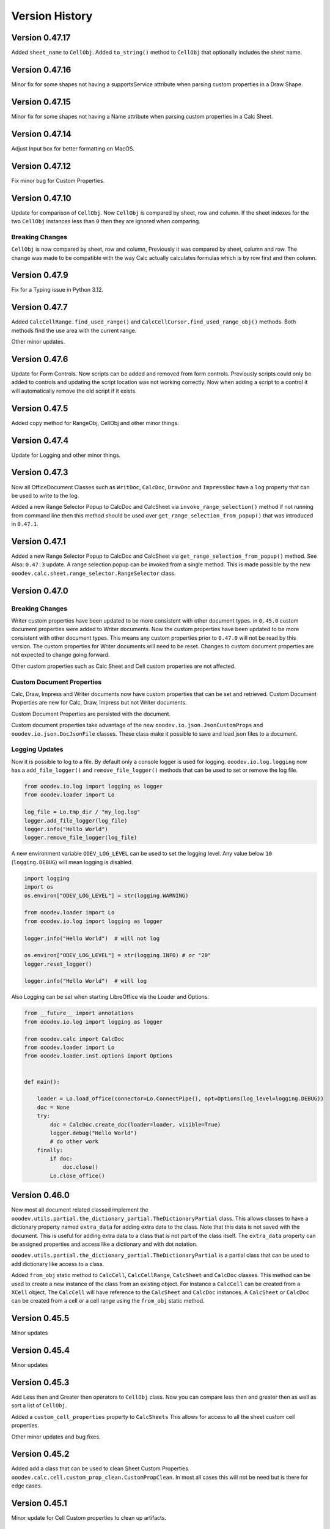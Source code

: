 ***************
Version History
***************

Version 0.47.17
===============

Added ``sheet_name`` to ``CellObj``.
Added ``to_string()`` method to ``CellObj`` that optionally includes the sheet name.


Version 0.47.16
===============

Minor fix for some shapes not having a supportsService attribute when parsing custom properties in a Draw Shape.

Version 0.47.15
===============

Minor fix for some shapes not having a Name attribute when parsing custom properties in a Calc Sheet.

Version 0.47.14
===============

Adjust Input box for better formatting on MacOS.

Version 0.47.12
===============

Fix minor bug for Custom Properties.


Version 0.47.10
===============

Update for comparison of ``CellObj``. Now ``CellObj`` is compared by sheet, row and column. If the sheet indexes for the two ``CellObj`` instances less than ``0`` then they are ignored when comparing.

Breaking Changes
----------------

``CellObj`` is now compared by sheet, row and column, Previously it was compared by sheet, column and row.
The change was made to be compatible with the way Calc actually calculates formulas which is by row first and then column.


Version 0.47.9
==============

Fix for a Typing issue in Python 3.12.

Version 0.47.7
==============

Added ``CalcCellRange.find_used_range()`` and ``CalcCellCursor.find_used_range_obj()`` methods.
Both methods find the use area with the current range.

Other minor updates.


Version 0.47.6
==============

Update for Form Controls. Now scripts can be added and removed from form controls.
Previously scripts could only be added to controls and updating the script location was not working correctly.
Now when adding a script to a control it will automatically remove the old script if it exists.

Version 0.47.5
==============

Added copy method for RangeObj, CellObj and other minor things.

Version 0.47.4
==============

Update for Logging and other minor things.


Version 0.47.3
==============

Now all OfficeDocument Classes such as ``WritDoc``, ``CalcDoc``, ``DrawDoc`` and ``ImpressDoc`` have a ``log`` property that can be used to write to the log.

Added a new Range Selector Popup to CalcDoc and CalcSheet via ``invoke_range_selection()`` method if not running from command line then this method should be used
over ``get_range_selection_from_popup()`` that was introduced in ``0.47.1``.

.. image:: https://github.com/Amourspirit/python_ooo_dev_tools/assets/4193389/1b102f85-1546-4814-8396-253f5935aced
    :alt: Screenshot of Popup Range selector dialog for Calc
    :align: center


Version 0.47.1
==============

Added a new Range Selector Popup to CalcDoc and CalcSheet via ``get_range_selection_from_popup()`` method. See Also: ``0.47.3`` update.
A range selection popup can be invoked from a single method.
This is made possible by the new ``ooodev.calc.sheet.range_selector.RangeSelector`` class.


Version 0.47.0
==============

Breaking Changes
----------------

Writer custom properties have been updated to be more consistent with other document types.
in ``0.45.0`` custom document properties were added to Writer documents. Now the custom properties have been updated to be more consistent with other document types.
This means any custom properties prior to ``0.47.0`` will not be read by this version. The custom properties for Writer documents will need to be reset.
Changes to custom document properties are not expected to change going forward.

Other custom properties such as Calc Sheet and Cell custom properties are not affected.

Custom Document Properties
--------------------------

Calc, Draw, Impress and Writer documents now have custom properties that can be set and retrieved.
Custom Document Properties are new for Calc, Draw, Impress but not Writer documents.

Custom Document Properties are persisted with the document.

Custom document properties take advantage of the new ``ooodev.io.json.JsonCustomProps``
and ``ooodev.io.json.DocJsonFile`` classes. These class make it possible to save and load json files to a document.


Logging Updates
---------------

Now it is possible to log to a file. By default only a console logger is used for logging.
``ooodev.io.log.logging`` now has a ``add_file_logger()`` and ``remove_file_logger()`` methods that can be used to set or remove the log file.

.. code-block:: python

    from ooodev.io.log import logging as logger
    from ooodev.loader import Lo

    log_file = Lo.tmp_dir / "my_log.log"
    logger.add_file_logger(log_file)
    logger.info("Hello World")
    logger.remove_file_logger(log_file)


A new environment variable ``ODEV_LOG_LEVEL`` can be used to set the logging level.
Any value below ``10`` (``logging.DEBUG``) will mean logging is disabled.

.. code-block:: python

    import logging
    import os
    os.environ["ODEV_LOG_LEVEL"] = str(logging.WARNING)

    from ooodev.loader import Lo
    from ooodev.io.log import logging as logger

    logger.info("Hello World")  # will not log

    os.environ["ODEV_LOG_LEVEL"] = str(logging.INFO) # or "20"
    logger.reset_logger()

    logger.info("Hello World")  # will log


Also Logging can be set when starting LibreOffice via the Loader and Options.

.. code-block:: python

    from __future__ import annotations
    from ooodev.io.log import logging as logger

    from ooodev.calc import CalcDoc
    from ooodev.loader import Lo
    from ooodev.loader.inst.options import Options


    def main():

        loader = Lo.load_office(connector=Lo.ConnectPipe(), opt=Options(log_level=logging.DEBUG))
        doc = None
        try:
            doc = CalcDoc.create_doc(loader=loader, visible=True)
            logger.debug("Hello World")
            # do other work
        finally:
            if doc:
                doc.close()
            Lo.close_office()


Version 0.46.0
==============

Now most all document related classed implement the ``ooodev.utils.partial.the_dictionary_partial.TheDictionaryPartial`` class.
This allows classes to have a dictionary property named ``extra_data`` for adding extra data to the class. Note that this data is not saved with the document.
This is useful for adding extra data to a class that is not part of the class itself.
The ``extra_data`` property can be assigned properties and access like a dictionary and with dot notation.

``ooodev.utils.partial.the_dictionary_partial.TheDictionaryPartial`` is a partial class that can be used to add dictionary like access to a class.


Added ``from_obj`` static method to ``CalcCell``, ``CalcCellRange``, ``CalcSheet`` and ``CalcDoc`` classes.
This method can be used to create a new instance of the class from an existing object.
For instance a ``CalcCell`` can be created from a ``XCell`` object. The ``CalcCell`` will have reference to the ``CalcSheet`` and ``CalcDoc`` instances.
A ``CalcSheet`` or ``CalcDoc`` can be created from a cell or a cell range using the ``from_obj`` static method.


Version 0.45.5
==============

Minor updates

Version 0.45.4
==============

Minor updates

Version 0.45.3
==============

Add Less then and Greater then operators to ``CellObj`` class. Now you can compare less then and greater then as well as sort a list of ``CellObj``.

Added a ``custom_cell_properties`` property to ``CalcSheets`` This allows for access to all the sheet custom cell properties.

Other minor updates and bug fixes.

Version 0.45.2
==============

Added add a class that can be used to clean Sheet Custom Properties. ``ooodev.calc.cell.custom_prop_clean.CustomPropClean``.
In most all cases this will not be need but is there for edge cases.


Version 0.45.1
==============

Minor update for Cell Custom properties to clean up artifacts.


Version 0.45.0
==============

Custom Properties
-----------------

Added custom properties to ``WriterDoc``,  ``DrawDoc`` pages, ``ImpressDoc`` pages, ``CalcDoc`` sheets and cell.
This allows for custom properties to be added to the document, page, sheet or cell using |odev|.

Properties are persisted wth the document.
Note that these custom properties are only available when using |odev|.

In Calc spreadsheets custom properties can be added to the sheet or cell. Each sheet has its own custom properties and each cell has its own custom properties.

.. code-block:: python

    from ooodev.calc import CalcDoc
    doc = CalcDoc.create_doc(visible=True)

    sheet = doc.sheets[0]
    sheet.set_custom_property("MyProp", "MyValue")
    assert sheet.get_custom_property("MyProp") == "MyValue"

    cell = sheet["A1"]
    cell.set_custom_property("MyProp", "MyValue")
    assert cell.get_custom_property("MyProp") == "MyValue"

    cell.set_custom_property("MyNum", 22.3)
    assert cell.get_custom_property("MyNum") == 22.3


    # alternatively use DotDict
    from ooodev.utils.helper.dot_dict import DotDict
    props = DotDict()
    props.MyProp = "MyValue"
    props.MyProp2 = "MyValue2"
    cell.set_custom_properties(props)

    # get all custom properties
    props = cell.get_custom_properties() # DotDict instance
    print(props.MyProp)
    print(props.MyProp2)

Version
-------

Added a Version Property to ``ooodev.loader.Lo``. This property return the current version of the library as a tuple in the format of ``(0, 45, 0)``.



Version 0.44.2
==============

Added ``ooodev.io.sfa.Sfa`` class for working with Simple File Access. This class can be used to read/write/copy and delete files embedded in the document.
This class can bridge from the document to the file system.

Version 0.44.1
==============

Added ``ooodev.calc.CalcSheet.code_name`` and  ``ooodev.calc.CalcSheet.unique_id`` that is used to access sheet code name and unique id respectively.

Added ``get_sheet_name_from_code_name()`` and ``get_sheet_name_from_unique_id()`` to ``ooodev.calc.CalcDoc``
that can be used to look up the current sheet name from the sheet code name or the sheet unique id.

Version 0.44.0
==============

Several new classes in the ``ooodev.adapter`` module for working with LibreOffice objects.

Other minor updates and additions.

Subprocess
----------

Now a subprocess can be used when needed.

Main script

.. code-block:: python

    from __future__ import annotations
    import logging
    import sys
    import os
    from pathlib import Path
    import subprocess
    import uno

    from ooodev.calc import CalcDoc
    from ooodev.loader import Lo
    from ooodev.loader.inst.options import Options


    def main():

        loader = Lo.load_office(connector=Lo.ConnectPipe(), opt=Options(log_level=logging.DEBUG))
        doc = CalcDoc.create_doc(loader=loader, visible=True)
        try:
            # Start the subprocess
            script_path = Path(__file__).parent / "myscript.py"
            env = os.environ.copy()
            env["PYTHONPATH"] = get_paths()
            proc = subprocess.Popen(
                [sys.executable, str(script_path)],
                stdin=subprocess.PIPE,
                env=env,
            )

        finally:
            doc.close()
            Lo.close_office()


    def get_paths() -> str:
        pypath = ""
        p_sep = ";" if os.name == "nt" else ":"
        for d in sys.path:
            pypath = pypath + d + p_sep
        return pypath


    if __name__ == "__main__":
        main()


``myscript.py``

.. code-block:: python

    from __future__ import annotations
    import sys
    import os
    from ooodev.calc import CalcDoc
    from ooodev.utils.string.str_list import StrList
    from ooodev.loader import Lo
    from ooodev.conn import conn_factory
    from ooodev.loader.inst.options import Options


    def main():
        conn_str = os.environ.get("ODEV_CURRENT_CONNECTION", "")
        conn_opt = os.environ.get("ODEV_CURRENT_CONNECTION_OPTIONS", None)

        conn = conn_factory.get_from_json(conn_str)
        if conn_opt:
            opt = Options.deserialize(conn_opt)
        else:
            opt = Options()
    
        loader = Lo.load_office(connector=conn, opt=opt)  # type: ignore
        doc = CalcDoc.from_current_doc()
        sheet = doc.get_active_sheet()
        sheet[0, 0].value = "Hello World!"
        # ...


Breaking changes
----------------

``doc.python_script.write_file()`` method longer has a ``allow_override`` arg. Now has a ``mode`` arg that can be ``a`` (append), ``w`` (overwrite if existing, default) or ``x`` (error if exist).


Version 0.43.2
==============

Update Dialog Controls to have a static ``create()`` method that can be used to create controls for a Top Window.

Version 0.43.1
==============

Auto Load Disabled. Auto Load is currently causing issue when OooDev is being using in an Extension.


Version 0.43.0
==============

Read and Write Python Macro Code
--------------------------------

Now it is possible to read and write Python macro code to documents.

This example writes a Python script to a document and then reads it back.

The python macros are persisted when the document is saved and re-opened.

.. code-block:: python

    from __future__ import annotations
    import logging
    import uno

    from ooodev.calc import CalcDoc
    from ooodev.loader import Lo
    from ooodev.loader.inst.options import Options
    from ooodev.utils.string.str_list import StrList


    def main():

        loader = Lo.load_office(connector=Lo.ConnectPipe(), opt=Options(log_level=logging.DEBUG))
        doc = CalcDoc.create_doc(loader=loader, visible=True)
        try:
            psa = doc.python_script
            assert psa is not None
            code = StrList(sep="\n")
            code.append("from __future__ import annotations")
            code.append()
            code.append("def say_hello() -> None:")
            with code.indented():
                code.append('print("Hello World!")')
            code.append()
            code_str = str(code)
            assert psa.is_valid_python(code_str)
            psa.write_file("MyFile", code_str, allow_override=True)
            psa_code = psa.read_file("MyFile")
            assert psa_code == code_str

        finally:
            doc.close()
            Lo.close_office()


    if __name__ == "__main__":
        main()



Write Basic code
----------------

Now it is possible to write and add ``basic`` scripts to documents.

This example shows how to add a basic script to a Calc document.

The basic macro is persisted when the document is saved and re-opened.


.. code-block:: python

    from __future__ import annotations
    import logging
    import uno

    from ooodev.calc import CalcDoc
    from ooodev.loader import Lo
    from ooodev.loader.inst.options import Options
    from ooodev.utils.string.str_list import StrList
    from ooodev.adapter.container.name_container_comp import NameContainerComp
    from ooodev.macro.script.macro_script import MacroScript


    def main():
        loader = Lo.load_office(connector=Lo.ConnectPipe(), opt=Options(log_level=logging.DEBUG))
        doc = CalcDoc.create_doc(loader=loader, visible=True)
        try:
            inst = doc.basic_libraries
            mod_name = "MyModule"
            lib_name = "MyLib"
            clean = True
            added_lib = False

            if not inst.has_by_name(lib_name):
                added_lib = True
                inst.create_library(lib_name)

            inst.load_library(lib_name)

            lib = NameContainerComp(inst.get_by_name(lib_name))  # type: ignore
            if lib.has_by_name(mod_name):
                lib.remove_by_name(mod_name)

            code = StrList(sep="\n")
            code.append("Option Explicit")
            code.append("Sub Main")
            with code.indented():
                code.append('MsgBox "Hello World"')
            code.append("End Sub")
            lib.insert_by_name(mod_name, code.to_string())

            MacroScript.call(
                name="Main",
                library=lib_name,
                module=mod_name,
                location="document",
            )
            print("Macro Executed")
            if clean:
                lib.remove_by_name(mod_name)
                if added_lib:
                    inst.remove_library(lib_name)

            print("Done")
        finally:
            doc.close()
            Lo.close_office()

    if __name__ == "__main__":
        main()

Auto loader
-----------

A new Auto load for the ``ooodev`` library has been added. Now the library attempts to automatically load the ``Lo`` class with ``from ooodev.loader import Lo``.
This should eliminate the need to manually call ``Lo.current_doc`` or use the ``MacroLoader`` before using the library.
Note this only for when the library is used in a macro. In a script the ``Lo`` class will still need to be loaded manually.

StrList/IndexAccessImplement
----------------------------

``ooodev.utils.string.str_list.StrList`` has been updated and now  support slicing.

``ooodev.adapter.container.index_access_implement.IndexAccessImplement`` has been updated and now supports slicing, iteration, reversed iteration, and length.

Hidden Controls
---------------

Update for Hidden Controls. Now hidden controls can be added to documents and are persisted when the document is saved and re-opened.

.. code-block:: python

    from __future__ import annotations
    from pathlib import Path
    import uno
    from ooo.dyn.beans.property_attribute import PropertyAttributeEnum
    from ooodev.calc import CalcDoc

    doc = CalcDoc.from_current_doc()

    sheet = doc.sheets[0]
    if len(sheet.draw_page.forms) == 0:
        frm = sheet.draw_page.forms.add_form("MyForm")
    else:
        frm = sheet.draw_page.forms[0]
    ctl = frm.insert_control_hidden(name="MyHidden")
    ctl.hidden_value = "Hello World"
    ctl.add_property("Special", PropertyAttributeEnum.CONSTRAINED, "Special Data")
    fnm = Path.cwd() / "tmp" / "hidden.ods"
    doc.save_doc(fnm)

Breaking Changes
----------------

The ``insert_control_hidden()`` method args have changed. Some args have been removed.
This should not affect preexisting code as the hidden control was not properly implemented before.

Version 0.42.1
==============

Added ``ooodev.io.zip.ZIP`` class for working with zip files.

Version 0.42.0
==============

Added :ref:`ooodev.io.xml.XML` for working with XML files.

Added ``ooodev.utils.string.text_steam.TextStream`` class for working Text Streams.

Add classes to ``ooodev.adapter.io`` module for working with Streams.

Added classes to ``ooodev.adapter.ucb`` module for working with Files.

Added classes to ``ooodev.adapter.packages.zip`` for working with zip files.

Global events
-------------

Global document events can be temporarily disabled via built in context manager.

.. code-block:: python

    from ooodev.write import WriteDoc

    doc = WriteDoc.from_current_doc()
    with doc.lo_inst.global_event_broadcaster:
        # do work. Global document events are disabled here.
        pass
    # global events are working again

Version 0.41.2
==============

Fix for ``Lo.kill_office()`` method. Was not closing Office on Linux and Mac. Note ``Lo.kill_office()`` forces close without saving.
Normally ``doc.close()`` with ``Lo.close_office()`` would be used.

Version 0.41.1
==============

Minor fix for embedding into a oooscript file.

Version 0.41.0
==============

Menus
-----

Many updates for working with menus. Now menus can be created and modified in a much easier way including importing an exporting json files.

See :ref:`help_common_menus`.

Global
------

Added ``ooodev.global`` module that contains global classes for the library.

The ``ooodev.global.GTC`` class is a global timed cache that can be used to cache objects for a set amount of time.

The ``ooodev.global.GblEvents`` class is a global event broadcaster that can be used to broadcast events to all listeners.

Caching
-------

Added ``ooodev.utils.cache.file_cache.PickleCache`` and ``ooodev.utils.cache.file_cache.TextCache`` cache classes.
These classes can be used to cache objects to disk in the LibreOffice Temp folder.
Optionally an expire time can be set for the cache.

ThePathSettingsComp
-------------------

Added ``ooodev.adapter.util.the_path_settings_comp.ThePathSettingsComp`` class.
This class gets access to the LibreOffice paths such as the Temp folder and the User folder.

.. code-block:: python

    >>> from ooodev.adapter.util.the_path_settings_comp import ThePathSettingsComp
    >>> path_settings = ThePathSettingsComp.from_lo()
    >>> print(str(path_settings.temp))
    file:///tmp

Lo Updates
----------

Now the ``Lo`` class not has a ``tmp_dir`` property that returns a python ``pathlib.Path`` object of the LibreOffice Temp folder.

.. code-block:: python

    >>> from ooodev.loader import Lo
    >>> print(str(Lo.tmp_dir))
    /tmp/


Version 0.40.1
==============

``LRUCache`` moved to ``ooodev.utils.cache`` module.

Added ``TimeCache`` and ``TLRUCache`` (Time and Least Recently used) to ``ooodev.utils.cache`` module.

Version 0.40.0
==============

Menu
----

New menu options have been added to the library for working with the menu system and menu shortcuts.
A lot of work has been done in this area.

See :ref:`help_common_menus` for more information.

GUI
---

The ``gui`` module has been moved from the ``ooodev.utils`` to the ``ooodev.gui`` module.

The old imports still work but are deprecated.

New proper usage:

.. code-block:: python

    from ooodev.gui import Gui
    # ...

New ``ooodev.macro.MacroScript`` class tha can be used to invoke python or basic macro scripts.

Many new enhancements to the underlying dynamic construction of components that implement services.
Now classes can be implemented based upon the services they support at runtime.

Caching
-------

Added a new caching class that can be used to cache objects.

The ``ooodev.utils.lru_cache.LRUCache`` class can be used to cache objects.

The an instance ``LRUCache`` is used in the ``Lo`` class and can be accessed via the ``Lo.cache`` property.
The ``Lo.cache`` can be used to cache objects that are used often.

The size of the cache can be set in the options if needed. The default size is ``200``.


.. code-block:: python

    from ooodev.loader import Lo
    from ooodev.loader.inst import Options

    loader = Lo.load_office(
        connector=Lo.ConnectPipe(),
        opt=Options(log_level=logging.DEBUG, lo_cache_size=400)
    )
    # ...
    Lo.cache["my_key"] = "my_value"
    assert Lo.cache["my_key"] == "my_value"

Logging
-------

A new logger has been added to the library.

The default logging level is ``logging.INFO``.

Currently there is only logging to the console.

The |odev| Library uses is currently using this logging in a limited way.
This will change in subsequent versions.

Logging Module
^^^^^^^^^^^^^^

This logger is a singleton and can be accessed via the ``ooodev.logger`` module.

To use the logger simply import the module and use th logging methods:

Logging Date format is in the format ``"%d/%m/%Y %H:%M:%S"`` (Day, Month, Year, Hour, Minute, Second).

.. code-block:: python

    from ooodev.io.log import logging as logger
    logger.info("Hello World")
    logger.error("Error has occured")

Named Logger
^^^^^^^^^^^^

For convenience a named logger has been added to the library.
It is a wrapper around the logger that allows for a name to be added to the log output.

.. code-block:: python

    from ooodev.io.log import NamedLogger

    class MyClass:
        def __init__(self):
            # ...
            self._logger = NamedLogger(name=f"{self.__class__.__name__} - {self._implementation_name}")

        def _process_import(self, arg) -> None:
            # ...
            clz = self._get_class(arg)
            self._add_base(clz, arg)
            self._logger.debug(f"Added: {arg.ooodev_name}")
            # ...

The log output might look like this:

.. code-block::

    09/04/2024 10:15:45 - DEBUG - MyClass - ScTabViewObj: Added: ooodev.utils.partial.service_partial.ServicePartial

Logging Options
^^^^^^^^^^^^^^^

``Options`` now has a new ``log_level`` property that can be set to control the logging level of the library.

.. code-block:: python

    import logging
    from ooodev.loader.inst.options import Options

    loader = Lo.load_office(connector=Lo.ConnectPipe(), opt=Options(log_level=logging.DEBUG))
    # ...

Also the log level can be set via the logging module.

.. code-block:: python

    import logging
    from ooodev.io.log import logging as logger

    logger.set_log_level(logging.DEBUG)
    assert logger.get_log_level() == logging.DEBUG

Bug Fixes
---------

Fixed bug in ``ooodev.units.UnitMM10.from_unit_val()`` that was not converting the value correctly.

Version 0.39.1
==============

Update Form Controls to allow for better access to the control properties.
Form controls are now also context managers.

Using ``ctl.set_property()`` will automatically toggle control design  mode if needed.

Example of using a control as a context manager:

The width block will toggle design mode on and off.

.. code-block:: python

    with ctl:
        ctl.model.Width = 200   


Version 0.39.0
==============

Add dozens of new classes to support Extended view on controls.

Version 0.38.2
==============

Extended ``ooodev.adapter.sheet.spreadsheet_view_comp.SpreadsheetViewComp`` to include ``ooodev.adapter.view.form_layer_access_partial.FormLayerAccessPartial``.

Now checking of a Calc document in in design mode can be done as follows:

.. code-block:: python

    >>> from ooodev.calc import CalcDoc
    >>> doc = CalcDoc.from_current_doc()
    >>> view = doc.get_view()
    >>> view.is_form_design_mode()
    False

    >>> view.set_form_design_mode(True)
    >>> view.is_form_design_mode()
    True

Version 0.38.1
==============

Added new :ref:`ooodev.utils.context.dispatch_context.DispatchContext`.

Now Message box ``boxtype`` can also accept an ``int`` value.

Minor updates and bug fixes.

Version 0.38.0
==============

Cell and Range Controls
-----------------------

Add a new property to ``CalcCell`` and ``CalcCellRange`` called ``controls``.
This property returns a ``CalcCellControls`` and ``CalcCellRangeControls`` class respectively.
These classes can be used to access and manipulate the form controls in a cell or range.
In other words this makes it super simple to add controls to a cell or a range.

.. code-block:: python

    from ooodev.calc import CalcDoc
    doc = CalcDoc.create_doc(visible=True)
    sheet = doc.sheets[0]

    cell = sheet["A1"]
    chk = cell.control.insert_control_check_box("My CheckBox", tri_state=False)
    assert chk is not None

    cell = sheet["A1"]
    chk = cell.control.current_control
    assert chk is not None

    cell = sheet["B3"]
    btn = cell.control.insert_control_button("My Button")
    assert btn is not None

    cell = sheet["B3"]
    btn = cell.control.current_control

    rng = sheet.get_range(range_name="b10:c12")
    list_box = rng.control.insert_control_list_box(entries=["D", "E", "F"], drop_down=False)


Basic Script Access
-------------------

Add a new Basic script manager that can be used to access basic scripts.

.. code-block:: python

    ooodev.macro.script.basic import Basic
    def r_trim(input: str, remove: str = " ") -> str:
        script = Basic.get_basic_script(macro="RTrimStr", module="Strings", library="Tools", embedded=False)
        res = script.invoke((input, remove), (), ())
        return res[0]
    result = r_trim("hello ")
    assert result == "hello"

Forms
-----

Now it is possible to Find a shape in a Draw Page with the ``Form.find_shape_for_control()`` method.

Also a new ``Form.find_cell_with_control()`` method has been added that can be used to find a cell that contains a form control.

Version 0.37.0
==============

Added new reflect class ``ooodev.utils.reflection.reflect.Reflect`` that can be used to reflect UNO objects.

Added new ``ooodev.utils.kind.enum_helper.EnumHelper`` class that can be used to get the enum values of a UNO object and can create dynamic enums.

Breaking Changes
----------------

Dialog controls now use ``UnitPX`` and ``AppFont*`` classes for measurements.
Int values can still be used to set measurements as before and still default to Pixels.
Now the default is ``UnitPX`` for measurements.
Dialog UNO controls by default use pixels for View measurements and App Font measurements for Model measurements.

This change should not affect most users as the default is still pixels. But now reading pixels will return a ``UnitPX`` object which.
Hint: ``int(my_unit_px)`` will return the pixel value as in int.

Version 0.36.3
==============

Added new App Font Classes:

- ``ooodev.units.AppFontSize``
- ``ooodev.units.AppFontPos``
- ``ooodev.units.UnitAppFontWidth``
- ``ooodev.units.UnitAppFontHeight``.

Version 0.36.2
==============

Fix for ``ooodev.units.UnitAppFont`` Now ``UnitAppFont`` is ``UnitAppFontX``. Added a new ``UnitAppFontY`` class.

LibreOffice Office uses different ``AppFont`` values for X and Y.

Version 0.36.1
==============

Minor adjustment for ``ooodev.dialog.dl_control.CtlGrid`` properties ``row_header_width``,  and ``row_height``.

Version 0.36.0
==============

Added ``ooodev.units.UnitAppFont`` class that can be used where App Font Measurements are used.
``UnitAppFont`` units may change value on different systems. This class is used for measurements that are based on the current system.

``ooodev.dialog.dl_control.CtlGrid`` now uses ``UnitAppFont`` for ``column_header_height``, ``row_header_width``,  and ``row_height`` properties.

Version 0.35.0
==============

Added all the same conversions found in `CONVERT function <https://help.libreoffice.org/latest/en-US/text/scalc/01/func_convert.html?&DbPAR=CALC&System=UNIX>`__
to :ref:`ns_units_convert`. There are enum for all the conversions.

Version 0.34.3
==============

Update for Draw Shapes. Now can access many more properties on various shapes.

Added ``ooodev.draw.shapes.shape_factory.ShapeFactory`` class that can be used to Convert ``XShape`` into ``OooDev`` Shapes.   

``ooodev.adapter.text.graphic_crop_struct_comp.GraphicCropStructComp`` Now is a Generic for Unit measurements.

``ooodev.adapter.drawing.rotation_descriptor_properties_partial.RotationDescriptorPropertiesPartial.shear_angle`` property is not optional.


Version 0.34.1
==============

Add a unit factory for converting units to other units. The module is ``ooodev.units.unit_factory``.

Draw shapes now have better support when selecting Group Shapes.

Shapes can now set size and position directly by setting the ``x``, ``y``, ``width`` and ``height`` properties of ``size`` and ``position`` properties.

New Generic ``ooodev.adapter.awt.size_struct_generic_comp.SizeStructGenericComp`` for working with sizes and generic Unit Sizes.
New Generic ``ooodev.adapter.awt.point_struct_generic_comp.PointStructGenericComp`` for working with positions and generic Unit Sizes.

Version 0.34.0
==============

Customs shapes are much more dynamic. when selecting shapes the list of the selected shapes have access to many more properties.
Many properties are added to shapes based upon the services they support.

Index containers in ``ooodev.adapter.container`` package are now generic. This allow for better tying support when working with elements in the container.

Created ``ooodev.office.partial.office_document_prop_partial.OfficeDocumentPropPartial`` and implement this class. It has bee implemented into all Documents and many other classes.

For instance Draw shapes implement ``OfficeDocumentPropPartial`` and this gives access to the document that the shape is in.

``DrawDoc`` class and ``ImpressDoc`` class now have a common base class ``DocPartial``.

Version 0.33.0
==============

Now there is a ``get_selected_shapes()`` method for ``DrawDoc`` and ``ImpressDoc`` that returns a list of the current selected shapes.

Many updates for Draw Shapes. Now can access many more properties on various shapes.

Now DrawDoc has a ``current_controller`` property that returns a ``DrawDocView`` instance.
``DrawDocView`` is a new class that represents a Draw document view.

Angles can now be added, subtracted, multiplied and divided to each other and the conversion is automatic.

.. code-block:: python

    from ooodev.units import Angle, Angle10
    a1 = Angle(90)
    a2 = Angle10(110) # 10 degrees
    a3 = a1 + a2
    assert isinstance(a3, Angle)
    assert a3 == 101


Version 0.32.2
==============

Added Table Border 2 for Writer Tables.

Version 0.32.1
==============

Added new formatting options to Write Tables.


Version 0.32.0
==============

Many classes added for working with Writer Tables. See :ref:`ns_write_table` namespace.

Other additions to Write to make accessing various parts of the document easier.

Other minor updates and bug fixes.

RangeObj Updates
----------------

Fix for ``RangeObj.get_row()`` returning the wrong row.

Update for ``RangeObj``. Now you can iterate over the cells in a range.

The iteration is done in a row-major order, meaning that the cells are iterated over by row, then by column.

.. code-block:: python

    >>> rng = RangeObj.from_range("A1:C4")
    >>> for cell in rng:
    >>>     print(cell)
    A1
    B1
    C1
    A2
    B2
    C2
    A3
    B3
    C3
    A4
    B4
    C4

The iteration can be especially useful when you want iterate over a row or a column in a range.

Iterating over a row in a range:

.. code-block:: python

    >>> rng = RangeObj.from_range("A1:C4")
    >>> for cell in rng.get_row(1):
    >>>     print(cell)
    A2
    B2
    C2

Iterating over a column in a range:

.. code-block:: python

    >>> rng = RangeObj.from_range("A1:C4")
    >>> for cell in rng.get_col("B"):
    >>>     print(cell)
    B1
    B2
    B3
    B4

Checking if range contains a cell This is functionally the same as the ``RangeObj.contains()`` method.

.. code-block:: python

    >>> rng = RangeObj.from_range("A1:C4")
    >>> assert "B2" in rng
    True

Getting a ``CellObj`` from a ``RangeObj``:

.. code-block:: python

    >>> rng = RangeObj.from_range("A1:C4")
    >>> cell = rng["B2"] # gets a CellObj instance
    >>> assert str(cell) == "B2"
    True

Version 0.31.0
==============

Massive refactoring of imports.
Inspired by `André Menck - Avoiding Circular Imports in Python <https://medium.com/brexeng/avoiding-circular-imports-in-python-7c35ec8145ed>`__ article.
This version saw then entire library refactored to help avoid circular imports. Over ``1,000`` modules were updated.
Now objects are always imported from the files where they are defined in. Test have be constructed to ensure this rule.

Version 0.30.4
==============

Minor updates. Better support for compiled script via the ``oooscript`` command line tool.

Version 0.30.3
==============

Minor updates and bug fixes.

Breaking Changes
----------------

``ooodev.write.WriteText.create_text_cursor()`` now return instance of ``ooodev.write.WriteTextCursor[WriteText]`` instead
of  ``XTextCursor``. Direct access to  can be done via ``WriteTextCursor.component``. or ``WriteText.component.createTextCursor()``.

``ooodev.write.WriteText.create_text_cursor_by_range()`` now return instance of ``ooodev.write.WriteTextCursor[WriteText]`` instead
of  ``XTextCursor``. Direct access to  can be done via ``WriteTextCursor.component``. or ``WriteText.component.create_text_cursor_by_range()``.



Version 0.30.2
==============

Added ``WriteTextViewCursor.style_direct_char`` that allows for direct character styling.

Same as changes for ``WriteTextCursor`` in version ``0.30.1``.

Version 0.30.1
==============

Added ``WriteTextCursor.style_direct_char`` that allows for direct character styling.

Example:

.. code-block:: python

    doc = WriteDoc.create_doc(visible=True)

    cursor = doc.get_cursor()
    cursor.append("hello")
    cursor.go_left(5, True)
    # font 30, bold, italic, underline, blue
    cursor.style_direct_char.style_font_general(
        size=30.0,
        b=True,
        i=True,
        u=True,
        color=StandardColor.BLUE,
    )
    cursor.goto_end()
    # reset the style before adding more text
    cursor.style_direct_char.clear()


Version 0.30.0
==============

Added search and replace methods to ``WriteDoc`` and ``WriteTextViewCursor``.


Version 0.29.0
==============

Added new ``CtlSpinButton`` class for working with Spin Button controls.
Update all controls to make formatting (font, text color, etc) easier.
This includes the ability to set font and text color for all controls that support it.

Version 0.28.4
==============

Added ``CalcCellTextCursor`` class that can be used to get the text of a cell. Cursor can be accessed via ``CalcCell.create_text_cursor()``.

.. code-block:: python

    from ooodev.calc import CalcDoc
    doc = CalcDoc.create_doc(visible=True)
    sheet = doc.sheets[0]
    cell = sheet["A1"]
    cursor = cell.create_text_cursor()
    cursor.append_para("Text in first line.")
    cursor.append("And a ")
    cursor.add_hyperlink(
        label="hyperlink",
        url_str="https://github.com/Amourspirit/python_ooo_dev_tools",
    )

Version 0.28.3
==============

``CalcCell`` and ``CalcCellRange`` now have ``style_by_name()`` methods that allow setting a cell or range style by name.

Version 0.28.2
==============

Added many style methods to Calc classes such as ``CalcCell`` and ``CalcCellRange``.

Version 0.28.1
==============

Minor fix for getting the current document in multi document usage.

Version 0.28.0
==============

Added :ref:`the_global_event_broadcaster`.

Added ``style_*get`` methods to many partial style classes.

Updated help docs for Chart2 styling.

Version 0.27.1
==============

Update documentation for Chart2 Calc related classes.

Other minor updates and bug fixes.

Version 0.27.0
==============

Big update for charts. Now charts can be created and modified in a much easier way.

Charts are now accessible via ``CalcSheet`` and ``CalcDoc`` classes.

Styling of most all chart objects is built into the chart objects themselves.

.. code-block:: python

    sheet = doc.sheets[0] # get the first sheet from the Calc doc
    range_addr = sheet.rng("A2:B8")
    tbl_chart = sheet.charts.insert_chart(
        rng_obj=range_addr,
        cell_name="C3",
        width=15,
        height=11,
        diagram_name=ChartTypes.Column.TEMPLATE_STACKED.COLUMN,
    )
    sheet["A1"].goto()

    chart_doc = tbl_chart.chart_doc
    _ = chart_doc.set_title(sheet["A1"].value)
    _ = chart_doc.axis_x.set_title(sheet["A2"].value)
    y_axis_title = chart_doc.axis_y.set_title(sheet["B2"].value)
    y_axis_title.style_orientation(angle=90)
    chart_doc.style_border_line(color=CommonColor.DARK_BLUE, width=0.8)

See :ref:`ns_calc_chart2`

Other minor updates and bug fixes.

Version 0.26.0
==============

The ``Lo`` class and other loader classes ahve been moved into ``ooodev.loader`` namespace.

Now ``Lo`` is imported as follows. ``from ooodev.loader import Lo``. This should not be a breaking change as the old import should still work.
Previous import was ``from ooodev.utils.lo import Lo``.

``Lo`` is basically the context manager for the entire library. It is used to connect to LibreOffice, manage the connection and communitate with Documents.
In this version the ``Lo`` and related classes have been update to have much better multi-document support.

``Lo`` class now has a ``desktop`` property that is an instance of the new ``ooodev.loader.comp.the_desktop.TheDesktop`` class.

Now in macro mode there are multiple ways to get the current document. The ``Lo`` class has a ``current_doc`` property that returns the current document.
In Macro Mode it is not necessary to use ``ooodev.macro.MacroLoader`` to access the document in the following mannor.

.. code-block:: python

    from ooodev.loader import Lo
    doc = Lo.current_doc
    doc.msgbox("Hello World")

or for know more specific document types such as ``ooodev.write.WriteDoc`` or ``ooodev.calc.CalcDoc``.

.. code-block:: python

    from ooodev.write import WriteDoc
    doc = WriteDoc.from_current_doc()
    doc.msgbox("Hello World")

.. code-block:: python

    from ooodev.calc import CalcDoc
    doc = CalcDoc.from_current_doc()
    doc.msgbox("Hello World")

Version 0.25.2
==============

Added the ability for Document classes to dispatch commands via the ``dispatch_cmd()``. This allows for dispatching to be done to the correct document in multi-document usage.

Other minor fixes and updates.

Breaking Changes
----------------

Removed redundant ``ooodev.calc.calc_cell_range.set_style()`` method. This method was not needed and was redundant with ``ooodev.calc.calc_cell_range.apply_styles()``.

Version 0.25.1
==============

Better support for `ooodev.utils.lo.Lo.current_doc` in macros. Now it is possible to use `ooodev.utils.lo.Lo.current_doc` in macros to get the current document without needing to use ``ooodev.macro.MacroLoader``.

.. code-block:: python

    from ooodev.loader.lo import Lo

    # get the current document
    doc = Lo.current_doc

Added ``ooodev.utils.partial.doc_io_partial.from_current_doc()`` method.
This method load a document from the current context and applies to all document classes such as a ``ooodev.write.WriteDoc`` or ``ooodev.calc.CalcDoc``.
This will also work in macros without needing to use ``ooodev.macro.MacroLoader``.

.. code-block:: python

    from ooodev.calc import CalcDoc
    doc = CalcDoc.from_current_doc()
    doc.sheets[0]["A1"].Value = "Hello World"

Version 0.25.0
==============

Added ``ooodev.utils.lo.Lo.current_doc`` static property. This property returns the current document that is being worked on such as a ``ooodev.write.WriteDoc`` or ``ooodev.calc.CalcDoc``.

Type support for a more general Document via ``ooodev.proto.office_document_t.OfficeDocumentT``. This is the type returned by ``ooodev.utils.lo.Lo.current_doc``.

Other Type enhancements and protocols.

Version 0.24.0
==============

Update for Dialogs and Multi-document support. Now Dialogs can be created from document classes such as ``ooodev.write.WriteDoc`` and ``ooodev.calc.CalcDoc``.
This ensures that the Dialog is created in the same context as the document and this supports multi-document usage.

Other minor bug fixes and updates.

Version 0.23.1
==============

Minor updates for form controls.

Version 0.23.0
==============

Document classes can now create instances of themselves and open documents.

``ooodev.Calc.CalcCellRange`` now has a ``highlight()`` method.

``ooodev.Calc.CalcCell`` now has a ``make_constraint()`` method.

Updates for event related classes.

Other Misc updates.

Version 0.22.1
==============

Added ``ooodev.write.WriteDoc.text_frames`` property. This property returns a ``ooodev.write.WriteTextFrames`` class for working with text frames.

Marked many methods in ``ooodev.office`` class as safe for multi-document usage or not. When no the ``LoContext`` manager can be used.

Better support for multi documents. Now classes ``ooodev.draw``, ``ooodev.calc`` and ``ooodev.write`` can be used with multiple documents at the same time.

Version 0.22.0
==============

Added ``ooodev.draw.ImpressPages`` class. Handles working with Impress pages via ``ooodev.Draw.ImpressDoc``.

Add a Content manager, ``ooodev.utils.context.lo_context.Locontext``. This class can be used to manage the context of a LibreOffice instance.
Now it is possible to have multiple LibreOffice document running at the same time. Implemented for ``ooodev.draw.ImpressDoc`` and ``ooodev.draw.DrawDoc``
and ``ooodev.write.WriteDoc`` so far.

Example of create two Draw documents at the same time.

.. code-block:: python

    from ooodev.draw import DrawDoc
    from ooodev.loader.lo import Lo

    # create first doc normally
    doc_first = DrawDoc.create_doc()
    doc.set_visible()

    # for a second doc create a new LoInst to open an new document with.
    lo_inst = Lo.create_lo_instance()
    # create a new DrawDoc and pass it the new instance context.
    second_doc = DrawDoc.create_doc(lo_inst=lo_inst)
    second_doc.set_visible()


Version 0.21.3
==============

Now shapes in the ``ooodev.draw.shapes`` namespace can cloned using the ``clone()`` method.

Added Create Document methods to ``WriteDoc``, ``DrawDoc``, ``ImpressDoc``.

Version 0.21.1
==============

Added LO Instance to Writer Classes. This will allow for better support of multiple Writer documents.

Implement a shape factory, ``ooodev.draw.shapes.partial.shape_factory_partial.ShapeFactoryPartial``.
Now various Draw pages can return know shapes as objects such as ``ooodev.draw.shapes.Rectangle`` and ``ooodev.draw.shapes.Ellipse``.

.. code-block:: python

    # doc is a DrawDoc instance in this case
    # The first shape added to the first slide of the document is a rectangle
    >>> shape = doc.slides[0][0]
    >>> shape.get_shape_type()
    "com.sun.star.drawing.RectangleShape"
    >>> shape
    <ooodev.draw.shapes.rectangle_shape.RectangleShape object at 0x7f9f87133ac0>


Version 0.21.0
==============

``DrawDoc`` and all of the related classes now can use a seperate instance of ``Lo`` to connect to LibreOffice.
In short this means it is now possible have mulitiple instanes of Draw Doucment open at the same time.

``DrawPage`` can now export the page as a ``png`` or ``jpg`` image using the ``export_page_png()`` and ``export_page_jpg()`` methods.
See ``tests/test_draw/test_draw_ns/test_draw_page_export_img.py`` for examples.

All Shapes in the ``ooodev.draw.shapes`` namespace now can export the shape as a ``png`` or ``jpg`` image using the ``export_shape_png()`` and ``export_shape_jpg()`` methods.

Calc Range can now export the range as a ``png`` or ``jpg`` image using the ``export_range_png()`` and ``export_range_jpg()`` methods that can alos set the image resolution.

Breaking Changes
----------------

``ooodev.events.event_data.img_export_t.ImgExportT`` has been removed. No longer needed now that ``CalcCellRange.export_png()`` and ``CalcCellRange.export_jpg()`` have been implemented.

Version 0.20.4
==============

Now ``ooodev.write.WriteTextViewCursor`` export Writer document pages as images (png or jpg) files.
See ``./tests/test_write/test_write_ns/test_export_image.py`` file for examples.

Version 0.20.3
==============

Now a Calc spreadsheet range can be exported to an image (png or jpg) file.
Exported is done via `` class.

Example of saving range as image.

.. code-block:: python

    sheet = doc.sheets[0]
    rng = sheet.get_range(range_name="A1:M4")
    rng.export_as_image("./my_image.png")

Version 0.20.2
==============

Updated ``ooodev.draw.DrawDoc``. Now has a ``save_doc`` method for saving the document.

Updated ``ooodev.draw.ImpressDoc``. Now has a ``save_doc`` method for saving the document.

Other minor bug fixes and updates.

Version 0.20.1
==============

``ooodev.calc.CalcCell`` Now has a ``value`` attribute that can get or set the value of the cell.

Breaking Changes
----------------

``ooodev.calc.CalcCell.position`` now returns :ref:`generic_unit_point` instead of a UNO ``Point``.
UNO ``Point`` can still be accessed via ``ooodev.calc.CalcCell.component.Position``.


Version 0.20.0
==============

Many new classes for working with Calc Spreadsheet view added to ``ooodev.adapter`` module.

Added ``ooodev.adapter.calc.CalcDoc.current_controller`` property.

Other minor bug fixes and updates.

Version 0.19.0
==============

``ooodev.draw.DrawPage`` now has a ``forms`` property that returns a ``ooodev.Draw.DrawForms`` class for working with and accessing forms.

Breaking Changes
----------------

``ooodev.form.control.*`` controls no longer have ``width``, ``height``, ``x``, ``y`` properties. They were not reporting the correct value from the draw page.
They can still be accessed via the controls ``ctl.get_view().getPosSize()`` method.

Now there are ``size`` and ``position`` properties that return the expected values as ``UnitMM`` objects.

Version 0.18.2
==============

Added ``ooodev.calc.SpreadsheetDrawPages`` class. Handles working with Calc Draw Pages.
Added ``ooodev.calc.SpreadsheetDrawPage`` class. Handles working with Calc Sheet Draw Page.

Added ``ooodev.calc.CalcForms`` class. Handles working with Calc Sheet Forms.
Added ``ooodev.calc.CalcForm`` class. Handles working with Calc Sheet Form.

Version 0.18.1
==============


Added ``ooodev.draw.GenericDrawPage`` class. Handles generic draw page such as ``ooodev.write.WriteDoc.get_draw_page()``.
Added ``ooodev.draw.GenericDrawPages`` class. Handles generic draw pages such as ``ooodev.write.WriteDoc.get_draw_pages()``.
Added ``ooodev.calc.SpreadsheetDrawPages`` class.
Added ``ooodev.calc.SpreadsheetDrawPage`` class.

``ooodev.calc.CalcDoc`` now have has a ``draw_pages`` property that returns a ``ooodev.calc.SpreadsheetDrawPages`` class.
``ooodev.calc.CalcSheet`` now have has a ``draw_page`` property that returns a ``ooodev.calc.SpreadsheetDrawPage`` class.

Breaking Changes
----------------

``ooodev.write.WriteDrawPage`` has been removed. Now ``ooodev.write.WriteDoc.get_draw_page()`` returns a ``ooodev.draw.GenericDrawPage[WriteDoc]``:


Version 0.18.0
==============

Now many Draw shape will accept -1 as a value for ``width``, ``height``, ``x``, ``y``.
This will usually mean that the shape size and/or position will not be set when created.

Now the Units in the ``ooodev.units`` can do math such has ``+``, ``-``, ``*``, ``/``, ``+-``, ``-+``.
Eg:

.. code-block:: python

    from ooodev.units import UnitCM, UnitInch
    u1 = UnitCM(0.44)
    u1 = += 1 # 1.44 cm
    u2 = UnitInch(2)
    u3 = u1 + u2
    assert u3 == 6.52

Version 0.17.13
===============

Added ``ooodev.draw.DrawPages`` class that is accessed via ``DrawDoc.slides`` property.

Breaking changes
----------------

``CalcDoc.get_by_index()`` Now returns a ``CalcSheet`` instance instead of ``com.sun.star.sheet.Spreadsheet`` service.
The ``CalcSheet.component`` will return the ``com.sun.star.sheet.Spreadsheet`` service.

``CalcDoc.get_by_name()`` Now returns a ``CalcSheet`` instance instead of ``com.sun.star.sheet.Spreadsheet`` service.
The ``CalcSheet.component`` will return the ``com.sun.star.sheet.Spreadsheet`` service.

Version 0.17.12
===============

Added support for modifying Draw Style Indent and Spacing.

Version 0.17.11
===============

Added ``ooodev.calc.CalcSheets`` class that is accessed via ``CalcDoc.sheets`` property.

Version 0.17.10
===============

Calc Sheets now can use ``sheet["A1"]`` to get a cell. This is a shortcut for ``sheet.get_cell("A1")``.
Any single parameter method of ``get_cell()`` can now use this shortcut such as ``cell_range``, ``cell_name``, ``cell_obj``, ``cell`` and ``addr``.

Version 0.17.9
==============

Add support for modifying Draw Style Area Image.

Add support for modifying Draw Style Area Gradient.
Add support for modifying Draw Style Area Transparency.
Add support for modifying Draw Style Font.
Add support for modifying Draw Style Font Effects.

Version 0.17.8
==============

Add support for formatting Draw Shape Text columns and Text Alignment.

Version 0.17.7
==============

Added ``get_write_text()`` to ``WriteTextCursor()`` that allows for easier access to the ``XText`` of a cursor.

Version 0.17.6
==============

Add text animation support to Draw Shapes.

Version 0.17.5
==============

Add ``get_shape_text_cursor()`` to Draw Shapes that allows for getting the text cursor of a shape.
This allows editing and formatting of the text in a shape.

More new formats for Draw Shapes.

Version 0.17.4
==============

More new formats for Draw Shapes.

Version 0.17.3
==============

Added new formats for Draw Shapes.

Version 0.17.2
==============

Fix to allow ``com.sun.star.presentation.Shape`` as a ShapeComp.

Version 0.17.1
==============

Added support for ``LineCursor`` and ``ScreenCursor`` on ``ooodev.write.WriteTextViewCursor``.

Version 0.17.0
==============

Added ``ooodev.draw`` module. This module contains classes for working with Draw and Impress documents.
Many new classes which make working with Draw and Impress documents much easier.

Version 0.16.0
==============

Added ``ooodev.write`` module. This module contains classes for working with Writer documents.
Many new classes which make working with Writer documents much easier.

Version 0.15.1
==============

Extended ``ooodev.calc`` classes with new methods

Version 0.15.0
==============

Added ``ooodev.calc`` Which contains classes for working with Calc documents.
Now Calc documents are much easier to work with.

Version 0.14.2
==============

Updates for ``Forms`` and ``Dialogs``.

Version 0.14.1
==============

Minor updates for ``Forms`` and ``Dialogs``.

Version 0.14.0
==============

Added Form Controls and Form Database Controls. More then 30 new classes for working with forms.

Add several new classes in the ``adapter`` module.

Other minor bug fixes and updates.

Version 0.13.7
==============

Added Form Controls and Form Database Controls

Added many new classes in the ``adapter`` module.

Renamed ``StyleObj`` to ``StyleT``

Renamed ``UnitObj`` to ``UnitT``

Version 0.13.7
==============

Added dozens of new classes in the ``adapter`` module.

Version 0.13.6
==============

Added subscriber to constructor of many classes in the ``adapter`` module.

Version 0.13.5
==============

Event classes now implement dispose method in the ``adapter`` module classes.

Version 0.13.4
==============

New options for event classes in the ``adapter`` module.

Version 0.13.3
==============

Update to ``CtlTree`` for better flat list loading of data.

Other minor bug fixes and updates.

Version 0.13.2
==============

Add new properties to several Dialog control classes.

Add new classes in ``adapters`` module.

Version 0.13.0
==============

Dialog Module added. Many new classes for working with dialogs.
Many new adapters added into the adapter module.

Other minor bug fixes and updates.

Version 0.12.1
==============

Doc updates, minor bug fixes and updates.

Add guide for installing OooDev as a LibreOffice `Extension <https://github.com/Amourspirit/libreoffice_ooodev_ext/tree/main>`__.

Version 0.12.0
==============

This version saw the removal of ``lxml`` as a dependency. Now the Library has no external binary dependencies.

The ``ooodev.utils.xml_util`` module was removed and all methods were moved to `Ooo Dev Xml <https://pypi.org/project/ooo-dev-xml/>`__ package.

If you were using the class directly from the ``ooodev.utils.xml_util`` module, you can now use the class from the ``ooodev_xml.odxml`` module.

Version 0.11.14
===============

Added ``FileIO.expand_macro()`` method that can be used to expand macro paths.

Version 0.11.13
===============

Updates for better support of ``Lo.this_component`` in and ``Lo.XSCRIPTCONTEXT``.

Version 0.11.12
===============

Fix bug in ``Calc.set_sheet_name()`` that was not working correctly.

Add new parameter to ``Calc.get_sheet_name()`` that allows for wrapping of the sheet name in single quotes if it is needed.

Version 0.11.11
===============

Now there is a context manager for macros that set the proper context for the document and |odev|.
See :ref:`ch02_macro_load`.

Version 0.11.10
===============

Updated connection to LibreOffice be more robust. Remote connections have been tested and work.

Version 0.11.9
==============

Fix for potential bug when connection to LibreOffice instance.

Version 0.11.8
==============

Update to allow connections to LibreOffice Snap and Flatpak versions on Linux.

Version 0.11.7
==============

Added ``env_vars`` options to Bridge base connectors. Now Environment variables can be passed to the subprocess that connects to LibreOffice.
This makes it possible to connect to a snap instance of LibreOffice and pass in ``PYTHONPATH`` and other environment variables.

Version 0.11.6
==============

Add environment check to ``ooodev.utils.paths.get_soffice_path`` to  ``ODEV_CONN_SOFFICE`` environment variable is set to LibreOffice soffice.

Update for better support of ``Lo.this_component`` in macros.

Version 0.11.5
==============

Remove unused module ``ooodev.utils.images``.

Remove unused dependency ``Pillow``.

Version 0.11.4
==============

Fix for ``Write.get_cursor()`` not working correctly in Snap version of LibreOffice in macros.

Version 0.11.3
==============

Fix for ``Lo.this_component`` in macros.

Version 0.11.2
==============

Added ``Calc.print_sheet()`` method that allows printing of a specified cell range directly to a printer.

Version 0.11.1
==============

Minor tweaks and dependency updates.

Version 0.11.0
==============

Major Refactoring of entire Library. Much improved typing support.

This version now has complete type support. Entire code base has been refactored to support type hints and type checking.

Test have been preformed with ``pyright`` to ensure type hints are correct.

Version 0.10.3
==============

Minor bug fixes and updates.

Version 0.10.2
==============

Fix for Chart2 Gradient Fill class.

Version 0.10.1
==============

Minor style bug fixes.


Version 0.10.0
==============

Support dropped for Python ``3.7``. Now supporting Python ``3.8`` and up.

Added Calc methods ``get_cell_protection()``, ``is_cell_protected()``, ``protect_sheet()``, ``unprotect_sheet()`` and ``is_sheet_protected()``. 

Other Minor Calc tweaks.

Version 0.9.8
=============

Created :ref:`ns_inst_lo` that also contains ``LoInst`` class. This class can create a new LibreOffice instance and connect to it and/or
connect to an existing LibreOffice instance and be used for sub-components. This class is for advanced usage.
The ``Lo`` class is still the recommended way to connect to LibreOffice and under the hood it uses ``LoInst``.
See :ref:`ch02_multiple_docs`.


Version 0.9.7
=============

Fix ``ooodev.utils.data_type.size_mm.SizeMM`` constructor to accept ``UnitObj`` as well as ``float``.

Minor bug fixes and updates.

Version 0.9.6
=============

Minor bug fixes and updates.

Version 0.9.5
=============

Minor bug fixes and updates.

Version 0.9.4
=============

Added more than five dozen new classes in ``ooodev.format.chart2.direct`` for formatting ``Chart2`` charts.

Added ``ooodev.office.chart2.Chart2ControllerLock`` class that can be used to lock and unlock ``Chart2`` charts for faster updating.

Added ``ooodev.format.calc.direct.cell.numbers.Numbers`` class that can be used to format numbers styles in ``Calc`` cells and ranges.

Added new event to ``ooodev.utils.props.Props.set()``. Now subscribers can be notified when a property set error occurs and handle the error if needed.

Added new event to ``ooodev.utils.props.Props.set_default()``. Now subscribers can be notified when a property set default error occurs and handle the error if needed.

Version 0.9.3
=============

Minor revisions and updates.

Version 0.9.2
=============

Added style options to ``from ooodev.utils.forms.Forms`` module methods.

Added ``Write.create_style_para()`` that creates new paragraph styles and adds the them to the document paragraph styles.

Added ``Write.create_style_char()`` that creates new character styles and adds the them to the document character styles.

Added ``Write.set_footer()`` that sets the footer text and style.

Added ``styles`` to ``Write.set_header()`` that also sets the header style.

Added ``ooodev.format.writer.direct.page`` module that contains classes for page header and footer styles that can be
used with ``Write.set_header()`` and ``Write.set_footer()``.

Version 0.9.1
=============

Added :ref:`ns_theme` that access LibreOffice theme properties.

Added ``Info.get_office_theme()`` That gets the current LibreOffice theme name.

Added overloads to several Calc methods to allow styles to be applied when setting sheet values.


Version 0.9.0
=============

Added :ref:`ns_format` module with hundreds of new classes for applying styles and formatting to documents and sheets.

Added :ref:`ns_units` module that contains classes for many of the LibreOffice units such as ``mm`` units, ``px`` units and ``pt`` units (and more).

Renamed method ``GUI.show_memu_bar()`` to ``GUI.show_menu_bar()``

Fixed issue with ``Calc.get_sheet_names()`` when overload with no args was used.

Rename ``CellObj.col_info`` to ``CellObj.col_obj``

Rename ``CellObj.row_info`` to ``CellObj.row_obj``

All events now can have key value pairs of data added or removed

Added ``Calc.get_safe_rng_str()`` method.

Added ``Info.is_uno()`` method.

Added ``Write.style()`` method.

Added ``Write.get_cursor()`` overload.

Added ``Write.append(cursor: XTextCursor, text: str, styles: Iterable[StyleObj])`` overload.

Added ``Write.style_left(cursor: XTextCursor, pos: int, styles: Iterable[StyleObj])`` overload.

Added ``Write.style_prev_paragraph(cursor: XTextCursor, styles: Iterable[StyleObj])`` overload.

Added ``Write.append_line(cursor: XTextCursor, text: str, styles: Iterable[StyleObj])`` overload.

Added ``Write.append_para(cursor: XTextCursor, text: str, styles: Iterable[StyleObj])`` overload.

Added ``Chart2.style_background()`` Method.

Added ``Chart2.style_wall()`` Method.

Added ``Chart2.style_data_point()`` Method.

Version 0.8.6
=============

Added Styles namespace.

Extended Cell Objects with focus on ``CellValues`` Class.

Added overload to ``GUI.set_visible()``

Added overload to ``GUI.set_visible()``

Added overload to ``Calc.get_sheet_names()``

Added overload to ``Calc.set_sheet_name()``

Changed ``Calc.get_sheet(doc: XSpreadsheetDocument, index: int)`` to ``Calc.get_sheet(doc: XSpreadsheetDocument, idx: int)``.
``index`` will still work but is not documented.

Changed ``Calc.remove_sheet(doc: XSpreadsheetDocument, index: int)`` to ``Calc.remove_sheet(doc: XSpreadsheetDocument, idx: int)``
``index`` will still work but is not documented.

Version 0.8.5
=============

Fix for Some ``Calc`` related method getting a new doc with the existing doc was expected.

Version 0.8.4
=============

Added methods, ``Calc.merge_cells()``, ``Calc.unmerge_cells()``, and ``Calc.is_merged_cells()``

Version 0.8.3
=============

Many new Overloads in ``Calc`` module for range objects.

Several enhancements for range objects.

Version 0.8.2
=============

Added ``Calc.is_single_column_range()``.

Added ``Calc.is_single_row_range()``.

Added ``Calc.get_range_size()``

Added ``Calc.get_range_obj()``

Added ``Calc.get_selected_range()``

Added ``Calc.get_selected_cell()``

Many enhancements for working with sheet ranges.

Version 0.8.1
=============

``Chart2.insert_chart()`` all parameters made optional, added ``chart_name`` parameter.

Added ``Chart2.remove_chart()``.

Added ``Calc.set_selected_addr()``.

Updated ``Angle`` to accept any integer value, positive or negative.

Version 0.8.0
=============

Added ``Calc.get_col_first_used_index()`` method.

Added ``Calc.get_col_last_used_index()`` method.

Added ``Calc.get_row_first_used_index()`` method.

Added ``Calc.get_row_last_used_index()`` method.

Added overloads to ``Calc.get_col()``.

Added overloads to ``Calc.get_row()``.

``Calc.get_col()`` now returns an empty list like ``Calc.get_row()`` if no values are found.
In previous version it it returned ``None`` When no values were found.

``Calc.extract_col()`` now returns an empty list if no values are found.
In previous version it it returned ``None`` When no values were found.

Version 0.7.1
=============

Minor updates to ``chart2_types`` module.

Version 0.7.0
=============

Added ``Lo.loader_current``. Now after ``Lo.load_office()`` is called the ``Lo.loader_current`` property will contain the same loader that is returned by ``Lo.load_office()``

All methods that are using ``loader`` now have a overload to make ``loader`` optional.

``Calc.open_doc()`` has new overloads. Now if a file is not passed to open then a new spreadsheet document is returned.

``Write.open_doc()`` has new overloads. Now if a file is not passed to open then a new Writer document is returned.

Version 0.6.10
==============

Now ``Lo.load_load()`` has extra options that allow for turning on or off of verbose via the loader.
Going forward verbose is off by default.

Added overload to ``Calc.get_sheet()``

Update ``Props.show_props()`` to support extra formatting.

Fix bug in ``Calc.get_function_names()``

Removed unnecessary events from

.. cssclass:: ul-list

    - ``Calc.print_addresses()``
    - ``Calc.print_array()``
    - ``Calc.print_cell_address()``
    - ``Calc.print_fun_arguments()``
    - ``Calc.print_function_info()``
    - ``Calc.print_head_foot.print_address``
    - ``Calc.print_head_foot``

Version 0.6.9
=============

Added ``FileIO.uri_absolute()``

Added overload to ``props.get()``.

``FileIO.uri_to_path()`` now raises ``ConvertPathError`` if unable to convert.

Added an enum lookup option to ``Info.get_paths()``.

Added ``utils.Gallery`` module.

Version 0.6.8
=============

Added ``utils.adapter`` namespace and classes.

Version 0.6.7
=============

Add new methods ``convert_1d_to_2d``, ``get_smallest_str``, ``get_largest_str``, ``get_smallest_int``, ``get_largest_int`` to ``TableHelper`` Class.

Added overload method ``Lo.print_table(name: str, table: Table, format_opt: FormatterTable)``

Updated ``Lo.print_names()`` to print output in a table format.

Version 0.6.6
=============

Add overload to ``Calc.convert_to_floats``

Add ``formatters`` module for formatting console output.

Added overload method ``Calc.print_array(vals: Table, format_opt: FormatterTable)``

Version 0.6.5
=============

Added overload to ``FileIo.make_directory`` that handles creating directory from file path.

Fix for ``FileIo.url_to_path`` on windows sometimes not converting correctly.

Other ``FileIo`` Minor updates.

Fix bug in ``Chart2.set_template`` when ``diagram_name`` was passed as string.

Fix bug in ``Draw.warns_position`` when no Slide size is available.

Renamed ``Calc.get_range_str`` args from ``start_col``, ``start_row``, ``end_col``, ``end_row`` to ``col_start``, ``row_start``, ``col_end``, ``row_end`` respectively.
Change is backwards compatible.

Renamed ``Calc.get_cell_range`` args from ``start_col``, ``start_row``, ``end_col``, ``end_row`` to ``col_start``, ``row_start``, ``col_end``, ``row_end`` respectively.
Change is backwards compatible.

Version 0.6.4
=============

Fix for ``Draw.report_pos_size``. Now handles when a shape does not have a ``Name`` property an other errors.

Version 0.6.3
=============

Overloads for ``GUI.get_window_handle()``

Removed unused ``*titles`` arg from ``Draw.add_dispatch_shape()`` method.

Removed unused ``*titles`` arg from ``Draw.create_dispatch_shape()`` method.

``GUI.get_title_bar()`` method now returns empty string when not able to get title bar text.

Version 0.6.2
=============

Rename private enum ``_LayoutKind`` to public ``LayoutKind`` to make available for public use.

Added new Fast Lookup methods to ``Props`` class.

New Exceptions ``PropertyGeneralError``

Version 0.6.1
=============

Added ``Draw.add_dispatch_shape()`` method.

Added ``Draw.create_dispatch_shape()`` method.

Added Dispatch Lookup ``ShapeDispatchKind`` Enum.

Added None to ``GraphicArrowStyleKind`` Enum.

Added classes ``WindowTitle`` and ``DialogTitle`` for working with GUI packages.

Version 0.6.0
=============

Breaking changes.

``Write.ControlCharacter`` was an alias of ``ooo.dyn.text.control_character.ControlCharacterEnum``.
Now ``ControlCharacterEnum`` must be used instead of ``Write.ControlCharacter``.
``ControlCharacterEnum`` can be imported from ``Write``.
:abbreviation:`e.g.` ``from ooodev.office.write import Write, ControlCharacterEnum``

``Write.DictionaryType`` was an alias of ``ooo.dyn.linguistic2.dictionary_type.DictionaryType``.
Now ``DictionaryType`` must be used instead of ``Write.DictionaryType``.
``DictionaryType`` can be imported from ``Write``.
:abbreviation:`e.g.` ``from ooodev.office.write import Write, DictionaryType``

``Calc.CellFlags`` was an alias of ``ooo.dyn.sheet.cell_flags.CellFlagsEnum``.
Now ``CellFlagsEnum`` must be used instead of ``Calc.CellFlags``.
``CellFlagsEnum`` can be imported from ``Calc``.
:abbreviation:`e.g.` ``from ooodev.office.calc import Calc, CellFlagsEnum``

``Calc.GeneralFunction`` was an alias of ``ooo.dyn.sheet.general_function.GeneralFunction``.
Now ``GeneralFunction`` must be used instead of ``Calc.GeneralFunction``.
``GeneralFunction`` can be imported from ``Calc``.
:abbreviation:`e.g.` ``from ooodev.office.calc import Calc, GeneralFunction``

``Calc.SolverConstraintOperator`` was an alias of ``ooo.dyn.sheet.solver_constraint_operator.SolverConstraintOperator``.
Now ``SolverConstraintOperator`` must be used instead of ``Calc.SolverConstraintOperator``.
``SolverConstraintOperator`` can be imported from ``Calc``.
:abbreviation:`e.g.` ``from ooodev.office.calc import Calc, SolverConstraintOperator``


``Calc.FillDateMode`` was an alias of ``ooo.dyn.sheet.fill_date_mode.FillDateMode``.
Now ``FillDateMode`` must be used instead of ``Calc.FillDateMode``.
``FillDateMode`` can be imported from ``Calc``.
:abbreviation:`e.g.` ``from ooodev.office.calc import Calc, FillDateMode``

Version 0.5.3
=============

``Lo.dispatch_cmd`` Now returns the result of the dispatch command if any.
Formerly a ``bool`` was returned.

``Lo.dispatch_cmd`` Now raises ``DispatchError`` if an error occurs.

Version 0.5.2
=============

Chart Samples and tests

Misc code tweaks.

Version 0.5.1
=============

Chart 2 Samples and tests.

Version 0.5.0
=============

New modules

- Draw
- Chart
- Chart2

Added ``utils.dispatch`` which as several new classes for looking up dispatch values.

Misc bug fixes.

Version 0.4.19
==============

Fix bug in setup.py

Version 0.4.17
==============

Update to Write:

- new method ``split_paragraph_into_sentences``
- new overloads for ``print_meaning``
- new overloads for ``print_services_info``
- new overloads for ``proof_sentence``
- new overloads for ``spell_sentence``
- new overloads for ``spell_word``
- ``load_spell_checker`` now load spell checker from ``com.sun.star.linguistic2.SpellChecker``


Version 0.4.16
==============

Fixes for Write spell checking


Version 0.4.15
==============

Update Graphic methods to move away from ``GraphicURL``

Other minor bug fixes.

Version 0.4.14
==============

Minor fix in ``Write.set_page_numbers``

Version 0.4.13
==============

Fix for  ``Write.add_text_frame()`` events.

Version 0.4.12
==============

Add defaults for cfg in case config.json is not available.

Version 0.4.11
==============

Fix bug in ``Lo.print_names()``

Remove internal events from some print functions that should not have had them.

Fix bug that did copy config.json during setup.

Version 0.4.10
==============

Add new event_source property to internal event classes.

Version 0.4.9
=============

| Added a Bridge Connector :py:attr:`.Lo.bridge`
| See also: :ref:`ch04_bridge_stop`
| See example: `Office Window Monitor <https://github.com/Amourspirit/python-ooouno-ex/tree/main/ex/auto/general/odev_monitor>`_

Added Session class for registering and importing.
See example: `Shared Library Access <https://github.com/Amourspirit/python-ooouno-ex/tree/main/ex/auto/general/odev_share_lib>`_

Version 0.4.8
=============

New listeners in ooodev.listeners namespace

Fix For Lo.XSCRIPTCONTEXT

Version 0.4.7
=============

Added ``minimize()``, ``maximize()`` and ``activate()`` methods to :py:class:`~.gui.GUI` class.

Version 0.4.6
=============

Updates and fixes for :py:class:`~.utils.info.Info` class.


Version 0.4.5
=============

Added :py:class:`~.break_context.BreakContext` class.

Version 0.4.4
=============

Bug fix reading document properties.

Version 0.4.2
=============

Fix bug in windows connections

Version 0.4.1
=============

Fix bug in :py:class:`~.utils.info.Info`.
Some methods were expecting string but got Path object.

Version 0.4.0
=============

New more flexible and robust way of connecting to office.

This update change :py:meth:`.Lo.load_office` method

Paths used internally now automatically resolve to absolute paths.

Version 0.3.0
=============

Write module released

Version 0.2.0
=============

Initial release with full support for calc.